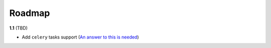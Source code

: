 Roadmap
-------

**1.1** (TBD)


* Add ``celery`` tasks support (\ `An answer to this is needed <https://stackoverflow.com/questions/55660979/in-celery-what-is-the-appropriate-way-to-pass-contextual-metadata-from-sender-p>`_\ )
